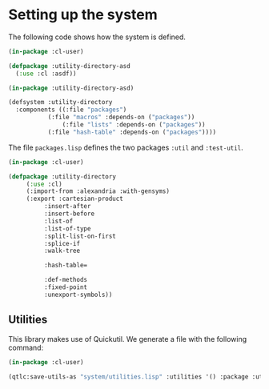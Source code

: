 #+property: header-args :comments link :tangle-mode (identity #o400) :results output silent :mkdirp yes

* Setting up the system

The following code shows how the system is defined.  

#+begin_src lisp :tangle "system/utility-directory.asd" :mkdirp yes
(in-package :cl-user)

(defpackage :utility-directory-asd
  (:use :cl :asdf))

(in-package :utility-directory-asd)

(defsystem :utility-directory
  :components ((:file "packages")
	       (:file "macros" :depends-on ("packages"))
               (:file "lists" :depends-on ("packages"))
	       (:file "hash-table" :depends-on ("packages"))))
#+end_src

The file ~packages.lisp~ defines the two packages ~:util~ and
~:test-util~.

#+begin_src lisp :tangle "system/packages.lisp" :mkdirp yes
(in-package :cl-user)

(defpackage :utility-directory
     (:use :cl)
     (:import-from :alexandria :with-gensyms)
     (:export :cartesian-product
	      :insert-after
	      :insert-before
	      :list-of
	      :list-of-type
	      :split-list-on-first
	      :splice-if
	      :walk-tree

	      :hash-table=

	      :def-methods
	      :fixed-point
	      :unexport-symbols))
#+end_src

** Utilities 

This library makes use of Quickutil.  We generate a file with the following
command:

#+begin_src lisp :tangle no
(in-package :cl-user)

(qtlc:save-utils-as "system/utilities.lisp" :utilities '() :package :utility-directory-util)
#+end_src
